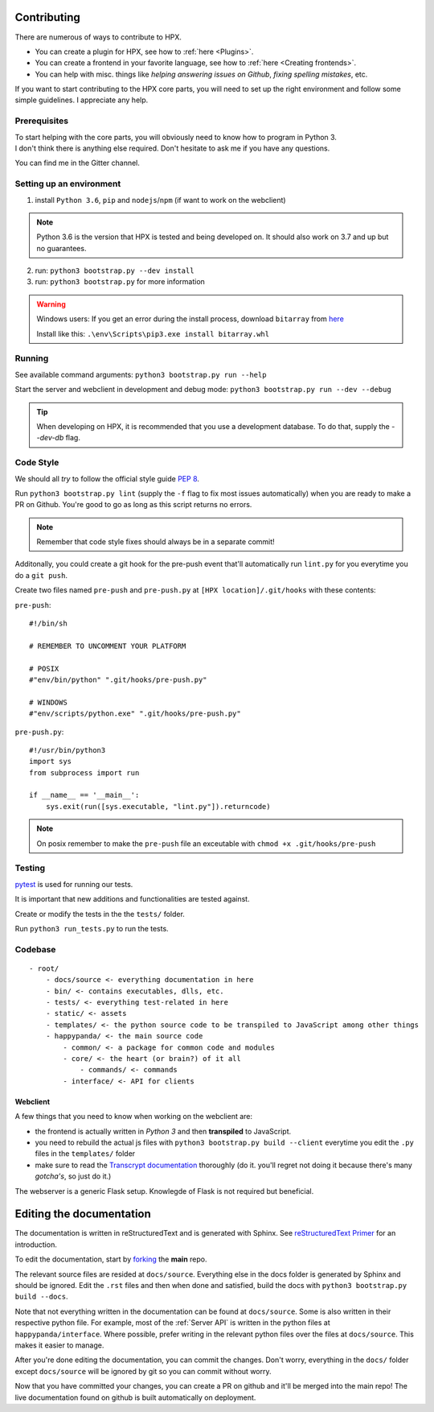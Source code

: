 Contributing
#######################################

There are numerous of ways to contribute to HPX.

- You can create a plugin for HPX, see how to :ref:`here <Plugins>`.
- You can create a frontend in your favorite language, see how to :ref:`here <Creating frontends>`.
- You can help with misc. things like *helping answering issues on Github*, *fixing spelling mistakes*, etc. 

If you want to start contributing to the HPX core parts, you will need to set up the right
environment and follow some simple guidelines. I appreciate any help.

Prerequisites
**************************************

| To start helping with the core parts, you will obviously need to know how to program in Python 3.
| I don't think there is anything else required. Don't hesitate to ask me if you have any questions.
You can find me in the Gitter channel.

Setting up an environment
**************************************


1. install ``Python 3.6``, ``pip`` and ``nodejs``/``npm`` (if want to work on the webclient) 

.. Note::
    Python 3.6 is the version that HPX is tested and being developed on. It should also work on 3.7 and up but no guarantees.

2. run: ``python3 bootstrap.py --dev install``

3. run: ``python3 bootstrap.py`` for more information

.. Warning::
    Windows users: If you get an error during the install process, download ``bitarray`` from `here <(http://www.lfd.uci.edu/%7Egohlke/pythonlibs/#bitarray)>`_

    Install like this: ``.\env\Scripts\pip3.exe install bitarray.whl``

Running
**************************************

See available command arguments: ``python3 bootstrap.py run --help``

Start the server and webclient in development and debug mode: ``python3 bootstrap.py run --dev --debug``

.. tip::
    When developing on HPX, it is recommended that you use a development database. To do that, supply the `--dev-db` flag.

Code Style
**************************************

We should all *try* to follow the official style guide :pep:`8`.

Run ``python3 bootstrap.py lint`` (supply the ``-f`` flag to fix most issues automatically) when you are ready to make a PR on Github. You're good to go as long as this script returns no errors.

.. Note::
    Remember that code style fixes should always be in a separate commit!

Additonally, you could create a git hook for the pre-push event that'll automatically run ``lint.py`` for you everytime you do a ``git push``.

Create two files named ``pre-push`` and ``pre-push.py`` at ``[HPX location]/.git/hooks`` with these contents:

``pre-push``::

    #!/bin/sh
    
    # REMEMBER TO UNCOMMENT YOUR PLATFORM

    # POSIX
    #"env/bin/python" ".git/hooks/pre-push.py"

    # WINDOWS
    #"env/scripts/python.exe" ".git/hooks/pre-push.py"

``pre-push.py``::

    #!/usr/bin/python3
    import sys
    from subprocess import run

    if __name__ == '__main__':
        sys.exit(run([sys.executable, "lint.py"]).returncode)



.. Note::
    | On posix remember to make the ``pre-push`` file an exceutable with ``chmod +x .git/hooks/pre-push``

Testing
**************************************

`pytest <https://docs.pytest.org/en/latest/>`_ is used for running our tests.

It is important that new additions and functionalities are tested against.

Create or modify the tests in the the ``tests/`` folder.

Run ``python3 run_tests.py`` to run the tests.


Codebase
**************************************

::

    - root/
        - docs/source <- everything documentation in here
        - bin/ <- contains executables, dlls, etc.
        - tests/ <- everything test-related in here
        - static/ <- assets
        - templates/ <- the python source code to be transpiled to JavaScript among other things
        - happypanda/ <- the main source code
            - common/ <- a package for common code and modules
            - core/ <- the heart (or brain?) of it all
                - commands/ <- commands
            - interface/ <- API for clients


Webclient
=====================================

A few things that you need to know when working on the webclient are:

- the frontend is actually written in *Python 3* and then **transpiled** to JavaScript.
- you need to rebuild the actual js files with ``python3 bootstrap.py build --client`` everytime you edit the ``.py`` files in the ``templates/`` folder
- make sure to read the `Transcrypt documentation <http://transcrypt.org/docs/html/index.html>`_ thoroughly (do it. you'll regret not doing it because there's many *gotcha's*, so just do it.)

The webserver is a generic Flask setup. Knowlegde of Flask is not required but beneficial.


Editing the documentation
#######################################

The documentation is written in reStructuredText and is generated with Sphinx.
See `reStructuredText Primer <http://www.sphinx-doc.org/en/stable/rest.html#>`_ for an introduction.

To edit the documentation, start by `forking <https://github.com/happypandax/happypandax/>`_ the **main** repo.

The relevant source files are resided at ``docs/source``. Everything else in the docs folder is generated by Sphinx and should be ignored.
Edit the ``.rst`` files and then when done and satisfied, build the docs with ``python3 bootstrap.py build --docs``.

Note that not everything written in the documentation can be found at ``docs/source``. Some is also written in their respective python file.
For example, most of the :ref:`Server API` is written in the python files at ``happypanda/interface``.
Where possible, prefer writing in the relevant python files over the files at ``docs/source``. This makes it easier to manage.

After you're done editing the documentation, you can commit the changes. Don't worry, everything in the ``docs/`` folder except ``docs/source`` will be ignored by git so you can commit without worry.

Now that you have committed your changes, you can create a PR on github and it'll be merged into the main repo!
The live documentation found on github is built automatically on deployment.
